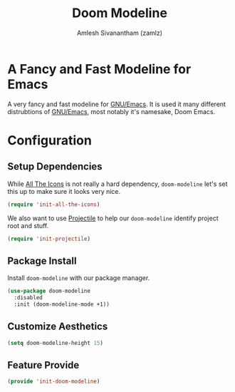#+TITLE: Doom Modeline
#+AUTHOR: Amlesh Sivanantham (zamlz)
#+ROAM_KEY: https://github.com/seagle0128/doom-modeline
#+ROAM_ALIAS:
#+ROAM_TAGS: CONFIG SOFTWARE
#+CREATED: [2021-05-24 Mon 17:35]
#+LAST_MODIFIED: [2021-07-05 Mon 19:58:33]
#+STARTUP: content

* A Fancy and Fast Modeline for Emacs
A very fancy and fast modeline for [[file:emacs.org][GNU/Emacs]]. It is used it many different distrubtions of [[file:emacs.org][GNU/Emacs]], most notably it's namesake, Doom Emacs.

* Configuration
:PROPERTIES:
:header-args:emacs-lisp: :tangle ~/.config/emacs/lisp/init-doom-modeline.el :comments both :mkdirp yes
:END:
** Setup Dependencies
While [[file:all_the_icons.org][All The Icons]] is not really a hard dependency, =doom-modeline= let's set this up to make sure it looks very nice.

#+begin_src emacs-lisp
(require 'init-all-the-icons)
#+end_src

We also want to use [[file:projectile.org][Projectile]] to help our =doom-modeline= identify project root and stuff.

#+begin_src emacs-lisp
(require 'init-projectile)
#+end_src

** Package Install
Install =doom-modeline= with our package manager.

#+begin_src emacs-lisp
(use-package doom-modeline
  :disabled
  :init (doom-modeline-mode +1))
#+end_src

** Customize Aesthetics

#+begin_src emacs-lisp
(setq doom-modeline-height 15)
#+end_src

** Feature Provide

#+begin_src emacs-lisp
(provide 'init-doom-modeline)
#+end_src
